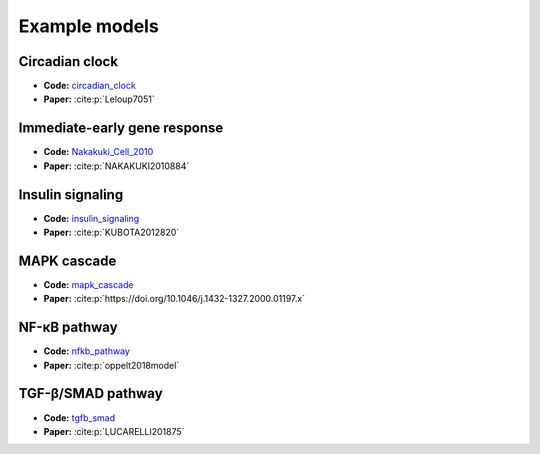 Example models
==============

Circadian clock
---------------

.. raw:: html

    <p align="left">
        <img src="https://raw.githubusercontent.com/biomass-dev/biomass/master/biomass/models/circadian_clock/circadian_clock.png"
            width="400px" alt="Circadian clock">
    </p>

* **Code:** `circadian_clock`_
* **Paper:** :cite:p:`Leloup7051`

Immediate-early gene response
-----------------------------

.. raw:: html

    <p align="left">
        <img src="_static/img/simulation_average.png"
            width="400px" alt="Immediate-early gene response">
    </p>

* **Code:** `Nakakuki_Cell_2010`_
* **Paper:** :cite:p:`NAKAKUKI2010884`

Insulin signaling
-----------------

.. raw:: html

    <p align="left">
        <img src="https://raw.githubusercontent.com/biomass-dev/biomass/master/biomass/models/insulin_signaling/insulin_signaling.png"
            width="400px" alt="Insulin signaling">
    </p>

* **Code:** `insulin_signaling`_
* **Paper:** :cite:p:`KUBOTA2012820`

MAPK cascade
------------

.. raw:: html

    <p align="left">
        <img src="https://raw.githubusercontent.com/biomass-dev/biomass/master/biomass/models/mapk_cascade/mapk_cascade.png"
            width="400px" alt="MAPK cascade">
    </p>

* **Code:** `mapk_cascade`_
* **Paper:** :cite:p:`https://doi.org/10.1046/j.1432-1327.2000.01197.x`

NF-κB pathway
--------------

.. raw:: html

    <p align="left">
        <img src="https://raw.githubusercontent.com/biomass-dev/biomass/master/biomass/models/nfkb_pathway/nfkb_pathway.png"
            width="400px" alt="NF-κB pathway">
    </p>

* **Code:** `nfkb_pathway`_
* **Paper:** :cite:p:`oppelt2018model`

TGF-β/SMAD pathway
-------------------

.. raw:: html

    <p align="left">
        <img src="https://raw.githubusercontent.com/biomass-dev/biomass/master/biomass/models/tgfb_smad/tgfb_smad.png"
            width="400px" alt="TGF-β/SMAD pathway">
    </p>

* **Code:** `tgfb_smad`_
* **Paper:** :cite:p:`LUCARELLI201875`

.. _circadian_clock: https://github.com/biomass-dev/biomass/tree/master/biomass/models/circadian_clock
.. _Nakakuki_Cell_2010: https://github.com/biomass-dev/biomass/tree/master/biomass/models/Nakakuki_Cell_2010
.. _insulin_signaling: https://github.com/biomass-dev/biomass/tree/master/biomass/models/insulin_signaling
.. _mapk_cascade: https://github.com/biomass-dev/biomass/tree/master/biomass/models/mapk_cascade
.. _nfkb_pathway: https://github.com/biomass-dev/biomass/tree/master/biomass/models/nfkb_pathway
.. _tgfb_smad: https://github.com/biomass-dev/biomass/tree/master/biomass/models/tgfb_smad

